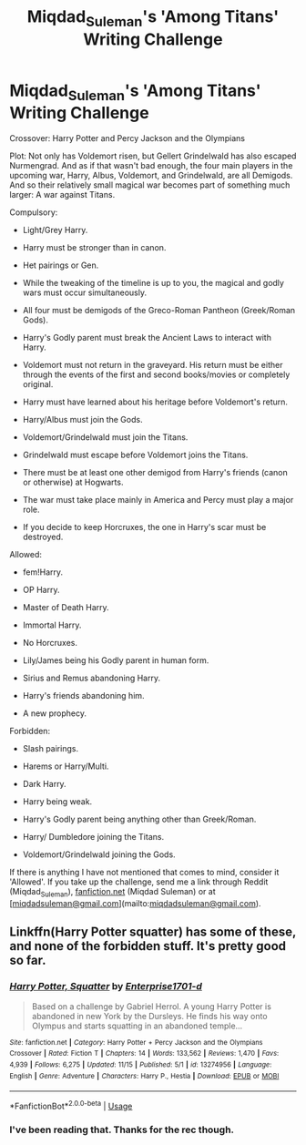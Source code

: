 #+TITLE: Miqdad_Suleman's 'Among Titans' Writing Challenge

* Miqdad_Suleman's 'Among Titans' Writing Challenge
:PROPERTIES:
:Author: Miqdad_Suleman
:Score: 0
:DateUnix: 1573999341.0
:DateShort: 2019-Nov-17
:FlairText: Writing Challenge (Prompt)
:END:
Crossover: Harry Potter and Percy Jackson and the Olympians

Plot: Not only has Voldemort risen, but Gellert Grindelwald has also escaped Nurmengrad. And as if that wasn't bad enough, the four main players in the upcoming war, Harry, Albus, Voldemort, and Grindelwald, are all Demigods. And so their relatively small magical war becomes part of something much larger: A war against Titans.

Compulsory:

- Light/Grey Harry.

- Harry must be stronger than in canon.

- Het pairings or Gen.

- While the tweaking of the timeline is up to you, the magical and godly wars must occur simultaneously.

- All four must be demigods of the Greco-Roman Pantheon (Greek/Roman Gods).

- Harry's Godly parent must break the Ancient Laws to interact with Harry.

- Voldemort must not return in the graveyard. His return must be either through the events of the first and second books/movies or completely original.

- Harry must have learned about his heritage before Voldemort's return.

- Harry/Albus must join the Gods.

- Voldemort/Grindelwald must join the Titans.

- Grindelwald must escape before Voldemort joins the Titans.

- There must be at least one other demigod from Harry's friends (canon or otherwise) at Hogwarts.

- The war must take place mainly in America and Percy must play a major role.

- If you decide to keep Horcruxes, the one in Harry's scar must be destroyed.

Allowed:

- fem!Harry.

- OP Harry.

- Master of Death Harry.

- Immortal Harry.

- No Horcruxes.

- Lily/James being his Godly parent in human form.

- Sirius and Remus abandoning Harry.

- Harry's friends abandoning him.

- A new prophecy.

Forbidden:

- Slash pairings.

- Harems or Harry/Multi.

- Dark Harry.

- Harry being weak.

- Harry's Godly parent being anything other than Greek/Roman.

- Harry/ Dumbledore joining the Titans.

- Voldemort/Grindelwald joining the Gods.

If there is anything I have not mentioned that comes to mind, consider it 'Allowed'. If you take up the challenge, send me a link through Reddit (Miqdad_Suleman), [[https://fanfiction.net][fanfiction.net]] (Miqdad Suleman) or at [[[mailto:miqdadsuleman@gmail.com][miqdadsuleman@gmail.com]]](mailto:[[mailto:miqdadsuleman@gmail.com][miqdadsuleman@gmail.com]]).


** Linkffn(Harry Potter squatter) has some of these, and none of the forbidden stuff. It's pretty good so far.
:PROPERTIES:
:Score: 2
:DateUnix: 1574041077.0
:DateShort: 2019-Nov-18
:END:

*** [[https://www.fanfiction.net/s/13274956/1/][*/Harry Potter, Squatter/*]] by [[https://www.fanfiction.net/u/143877/Enterprise1701-d][/Enterprise1701-d/]]

#+begin_quote
  Based on a challenge by Gabriel Herrol. A young Harry Potter is abandoned in new York by the Dursleys. He finds his way onto Olympus and starts squatting in an abandoned temple...
#+end_quote

^{/Site/:} ^{fanfiction.net} ^{*|*} ^{/Category/:} ^{Harry} ^{Potter} ^{+} ^{Percy} ^{Jackson} ^{and} ^{the} ^{Olympians} ^{Crossover} ^{*|*} ^{/Rated/:} ^{Fiction} ^{T} ^{*|*} ^{/Chapters/:} ^{14} ^{*|*} ^{/Words/:} ^{133,562} ^{*|*} ^{/Reviews/:} ^{1,470} ^{*|*} ^{/Favs/:} ^{4,939} ^{*|*} ^{/Follows/:} ^{6,275} ^{*|*} ^{/Updated/:} ^{11/15} ^{*|*} ^{/Published/:} ^{5/1} ^{*|*} ^{/id/:} ^{13274956} ^{*|*} ^{/Language/:} ^{English} ^{*|*} ^{/Genre/:} ^{Adventure} ^{*|*} ^{/Characters/:} ^{Harry} ^{P.,} ^{Hestia} ^{*|*} ^{/Download/:} ^{[[http://www.ff2ebook.com/old/ffn-bot/index.php?id=13274956&source=ff&filetype=epub][EPUB]]} ^{or} ^{[[http://www.ff2ebook.com/old/ffn-bot/index.php?id=13274956&source=ff&filetype=mobi][MOBI]]}

--------------

*FanfictionBot*^{2.0.0-beta} | [[https://github.com/tusing/reddit-ffn-bot/wiki/Usage][Usage]]
:PROPERTIES:
:Author: FanfictionBot
:Score: 1
:DateUnix: 1574041120.0
:DateShort: 2019-Nov-18
:END:


*** I've been reading that. Thanks for the rec though.
:PROPERTIES:
:Author: Miqdad_Suleman
:Score: 1
:DateUnix: 1574057398.0
:DateShort: 2019-Nov-18
:END:
